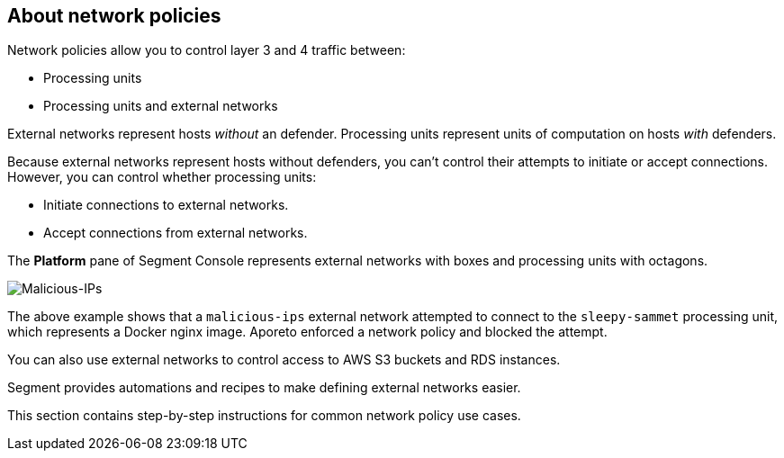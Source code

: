 // WE PULL THIS CONTENT FROM https://github.com/aporeto-inc/junon
// DO NOT EDIT THIS FILE.
// YOU MUST SUBMIT A PR AGAINST THE UPSTREAM REPO.
// THE UPSTREAM REPO IS CURRENTLY PRIVATE.

== About network policies

Network policies allow you to control layer 3 and 4 traffic between:

* Processing units
* Processing units and external networks

External networks represent hosts _without_ an defender. Processing
units represent units of computation on hosts _with_ defenders.

Because external networks represent hosts without defenders, you can’t
control their attempts to initiate or accept connections. However, you
can control whether processing units:

* Initiate connections to external networks.
* Accept connections from external networks.

The *Platform* pane of Segment Console represents external networks with
boxes and processing units with octagons.

image::net-pol-illustration2.png[Malicious-IPs]

The above example shows that a `malicious-ips` external network
attempted to connect to the `sleepy-sammet` processing unit, which
represents a Docker nginx image. Aporeto enforced a network policy and
blocked the attempt.

You can also use external networks to control access to AWS S3 buckets
and RDS instances.

Segment provides automations and recipes to make defining external
networks easier.

This section contains step-by-step instructions for common network
policy use cases.
